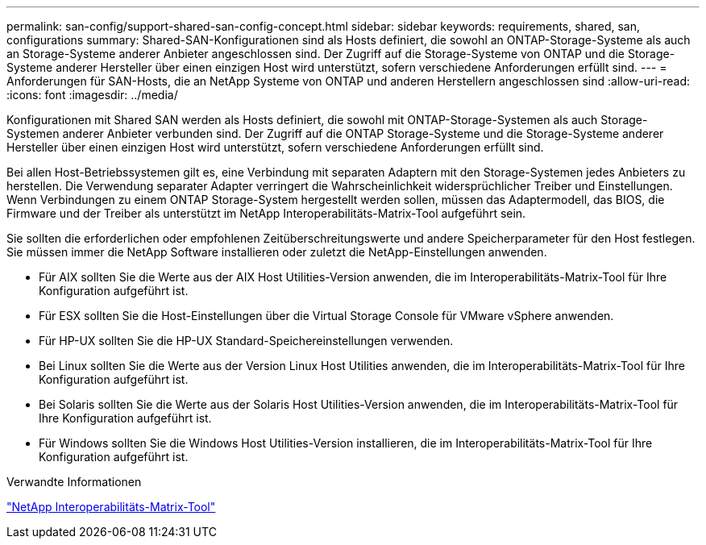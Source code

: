 ---
permalink: san-config/support-shared-san-config-concept.html 
sidebar: sidebar 
keywords: requirements, shared, san, configurations 
summary: Shared-SAN-Konfigurationen sind als Hosts definiert, die sowohl an ONTAP-Storage-Systeme als auch an Storage-Systeme anderer Anbieter angeschlossen sind. Der Zugriff auf die Storage-Systeme von ONTAP und die Storage-Systeme anderer Hersteller über einen einzigen Host wird unterstützt, sofern verschiedene Anforderungen erfüllt sind. 
---
= Anforderungen für SAN-Hosts, die an NetApp Systeme von ONTAP und anderen Herstellern angeschlossen sind
:allow-uri-read: 
:icons: font
:imagesdir: ../media/


[role="lead"]
Konfigurationen mit Shared SAN werden als Hosts definiert, die sowohl mit ONTAP-Storage-Systemen als auch Storage-Systemen anderer Anbieter verbunden sind. Der Zugriff auf die ONTAP Storage-Systeme und die Storage-Systeme anderer Hersteller über einen einzigen Host wird unterstützt, sofern verschiedene Anforderungen erfüllt sind.

Bei allen Host-Betriebssystemen gilt es, eine Verbindung mit separaten Adaptern mit den Storage-Systemen jedes Anbieters zu herstellen. Die Verwendung separater Adapter verringert die Wahrscheinlichkeit widersprüchlicher Treiber und Einstellungen. Wenn Verbindungen zu einem ONTAP Storage-System hergestellt werden sollen, müssen das Adaptermodell, das BIOS, die Firmware und der Treiber als unterstützt im NetApp Interoperabilitäts-Matrix-Tool aufgeführt sein.

Sie sollten die erforderlichen oder empfohlenen Zeitüberschreitungswerte und andere Speicherparameter für den Host festlegen. Sie müssen immer die NetApp Software installieren oder zuletzt die NetApp-Einstellungen anwenden.

* Für AIX sollten Sie die Werte aus der AIX Host Utilities-Version anwenden, die im Interoperabilitäts-Matrix-Tool für Ihre Konfiguration aufgeführt ist.
* Für ESX sollten Sie die Host-Einstellungen über die Virtual Storage Console für VMware vSphere anwenden.
* Für HP-UX sollten Sie die HP-UX Standard-Speichereinstellungen verwenden.
* Bei Linux sollten Sie die Werte aus der Version Linux Host Utilities anwenden, die im Interoperabilitäts-Matrix-Tool für Ihre Konfiguration aufgeführt ist.
* Bei Solaris sollten Sie die Werte aus der Solaris Host Utilities-Version anwenden, die im Interoperabilitäts-Matrix-Tool für Ihre Konfiguration aufgeführt ist.
* Für Windows sollten Sie die Windows Host Utilities-Version installieren, die im Interoperabilitäts-Matrix-Tool für Ihre Konfiguration aufgeführt ist.


.Verwandte Informationen
https://mysupport.netapp.com/matrix["NetApp Interoperabilitäts-Matrix-Tool"^]

